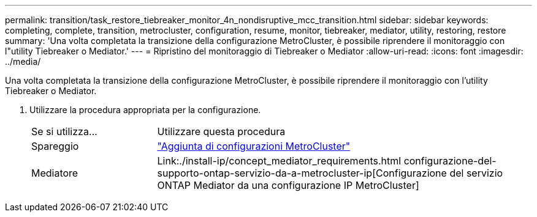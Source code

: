 ---
permalink: transition/task_restore_tiebreaker_monitor_4n_nondisruptive_mcc_transition.html 
sidebar: sidebar 
keywords: completing, complete, transition, metrocluster, configuration, resume, monitor, tiebreaker, mediator, utility, restoring, restore 
summary: 'Una volta completata la transizione della configurazione MetroCluster, è possibile riprendere il monitoraggio con l"utility Tiebreaker o Mediator.' 
---
= Ripristino del monitoraggio di Tiebreaker o Mediator
:allow-uri-read: 
:icons: font
:imagesdir: ../media/


[role="lead"]
Una volta completata la transizione della configurazione MetroCluster, è possibile riprendere il monitoraggio con l'utility Tiebreaker o Mediator.

. Utilizzare la procedura appropriata per la configurazione.
+
[cols="1,3"]
|===


| Se si utilizza... | Utilizzare questa procedura 


 a| 
Spareggio
 a| 
link:../tiebreaker/concept_configuring_the_tiebreaker_software.html#adding-metrocluster-configurations["Aggiunta di configurazioni MetroCluster"]



 a| 
Mediatore
 a| 
Link:./install-ip/concept_mediator_requirements.html configurazione-del-supporto-ontap-servizio-da-a-metrocluster-ip[Configurazione del servizio ONTAP Mediator da una configurazione IP MetroCluster]

|===

